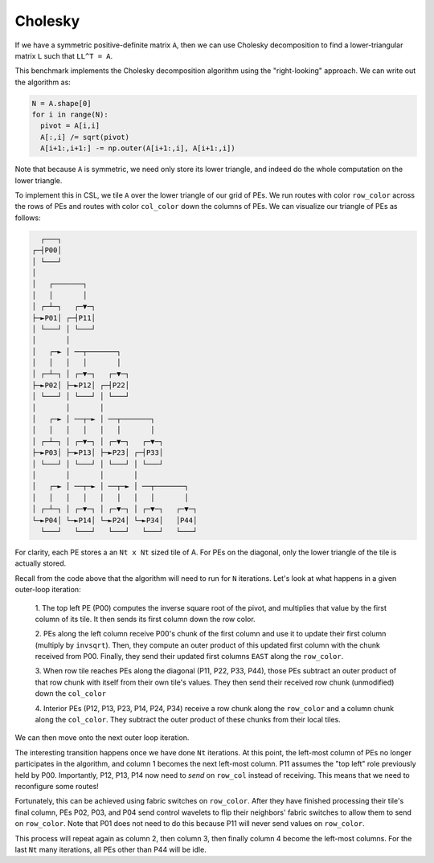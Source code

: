 Cholesky
--------

If we have a symmetric positive-definite matrix ``A``, then we can use
Cholesky decomposition to find a lower-triangular matrix ``L`` such that
``LL^T = A``.

This benchmark implements the Cholesky decomposition algorithm using the
"right-looking" approach. We can write out the algorithm as:

.. code-block::

  N = A.shape[0]
  for i in range(N):
    pivot = A[i,i]
    A[:,i] /= sqrt(pivot)
    A[i+1:,i+1:] -= np.outer(A[i+1:,i], A[i+1:,i])

Note that because ``A`` is symmetric, we need only store its lower triangle,
and indeed do the whole computation on the lower triangle.

To implement this in CSL, we tile ``A`` over the lower triangle of our grid of
PEs. We run routes with color ``row_color`` across the rows of PEs and routes
with color ``col_color`` down the columns of PEs. We can visualize our triangle
of PEs as follows:

.. code-block::

    ┌───┐
  ┌─┤P00│
  │ └───┘
  │
  │   ┌───────┐
  │   │       │
  │ ┌─┴─┐   ┌─▼─┐
  ├─►P01│ ┌─┤P11│
  │ └───┘ │ └───┘
  │       │
  │   ┌─► │ ──┬───────┐
  │   │   │   │       │
  │ ┌─┴─┐ │ ┌─▼─┐   ┌─▼─┐
  ├─►P02│ ├─►P12│ ┌─┤P22│
  │ └───┘ │ └───┘ │ └───┘
  │       │       │
  │   ┌─► │ ──┬─► │ ──┬───────┐
  │   │   │   │   │   │       │
  │ ┌─┴─┐ │ ┌─▼─┐ │ ┌─▼─┐   ┌─▼─┐
  ├─►P03│ ├─►P13│ ├─►P23│ ┌─┤P33│
  │ └───┘ │ └───┘ │ └───┘ │ └───┘
  │       │       │       │
  │   ┌─► │ ──┬─► │ ──┬─► │ ──┬───────┐
  │   │   │   │   │   │   │   │       │
  │ ┌─┴─┐ │ ┌─▼─┐ │ ┌─▼─┐ │ ┌─▼─┐   ┌─▼─┐
  └─►P04│ └─►P14│ └─►P24│ └─►P34│   │P44│
    └───┘   └───┘   └───┘   └───┘   └───┘

For clarity, each PE stores a an ``Nt x Nt`` sized tile of A. For PEs on the
diagonal, only the lower triangle of the tile is actually stored.

Recall from the code above that the algorithm will need to run for ``N``
iterations. Let's look at what happens in a given outer-loop iteration:

  1. The top left PE (P00) computes the inverse square root of the pivot, and
  multiplies that value by the first column of its tile. It then sends its
  first column down the row color.

  2. PEs along the left column receive P00's chunk of the first column and use
  it to update their first column (multiply by ``invsqrt``). Then, they compute
  an outer product of this updated first column with the chunk received from
  P00. Finally, they send their updated first columns ``EAST`` along the
  ``row_color``.

  3. When row tile reaches PEs along the diagonal (P11, P22, P33, P44), those
  PEs
  subtract an outer product of that row chunk with itself from their own tile's
  values. They then send their received row chunk (unmodified) down the
  ``col_color``

  4. Interior PEs (P12, P13, P23, P14, P24, P34) receive a row chunk along the
  ``row_color`` and a column chunk along the ``col_color``. They subtract
  the outer product of these chunks from their local tiles.

We can then move onto the next outer loop iteration.

The interesting transition
happens once we have done ``Nt`` iterations. At this point, the left-most
column of PEs no longer participates in the algorithm, and column 1 becomes
the next left-most column. P11 assumes the "top left" role previously held by
P00. Importantly, P12, P13, P14 now need to *send* on ``row_col`` instead of
receiving. This means that we need to reconfigure some routes!

Fortunately, this can be achieved using fabric switches on ``row_color``. After
they have finished processing their tile's final column, PEs P02, P03, and
P04 send control wavelets to flip their neighbors' fabric switches to allow
them to send on ``row_color``. Note that P01 does not need to do this because
P11 will never send values on ``row_color``.

This process will repeat again as column 2, then column 3, then finally column 4
become the left-most columns. For the last ``Nt`` many iterations, all PEs other
than P44 will be idle.
